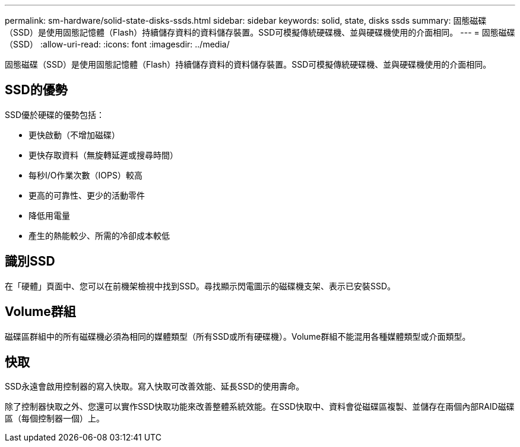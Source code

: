 ---
permalink: sm-hardware/solid-state-disks-ssds.html 
sidebar: sidebar 
keywords: solid, state, disks ssds 
summary: 固態磁碟（SSD）是使用固態記憶體（Flash）持續儲存資料的資料儲存裝置。SSD可模擬傳統硬碟機、並與硬碟機使用的介面相同。 
---
= 固態磁碟（SSD）
:allow-uri-read: 
:icons: font
:imagesdir: ../media/


[role="lead"]
固態磁碟（SSD）是使用固態記憶體（Flash）持續儲存資料的資料儲存裝置。SSD可模擬傳統硬碟機、並與硬碟機使用的介面相同。



== SSD的優勢

SSD優於硬碟的優勢包括：

* 更快啟動（不增加磁碟）
* 更快存取資料（無旋轉延遲或搜尋時間）
* 每秒I/O作業次數（IOPS）較高
* 更高的可靠性、更少的活動零件
* 降低用電量
* 產生的熱能較少、所需的冷卻成本較低




== 識別SSD

在「硬體」頁面中、您可以在前機架檢視中找到SSD。尋找顯示閃電圖示的磁碟機支架、表示已安裝SSD。



== Volume群組

磁碟區群組中的所有磁碟機必須為相同的媒體類型（所有SSD或所有硬碟機）。Volume群組不能混用各種媒體類型或介面類型。



== 快取

SSD永遠會啟用控制器的寫入快取。寫入快取可改善效能、延長SSD的使用壽命。

除了控制器快取之外、您還可以實作SSD快取功能來改善整體系統效能。在SSD快取中、資料會從磁碟區複製、並儲存在兩個內部RAID磁碟區（每個控制器一個）上。
